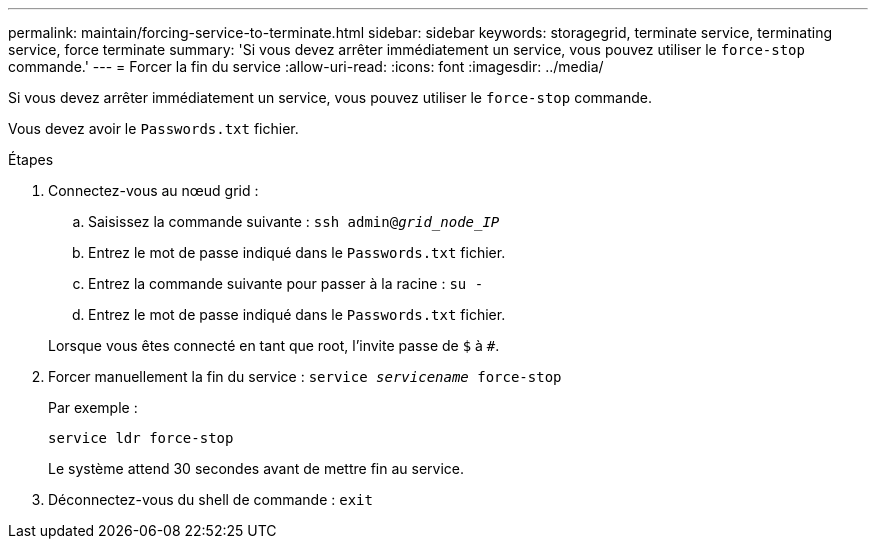 ---
permalink: maintain/forcing-service-to-terminate.html 
sidebar: sidebar 
keywords: storagegrid, terminate service, terminating service, force terminate 
summary: 'Si vous devez arrêter immédiatement un service, vous pouvez utiliser le `force-stop` commande.' 
---
= Forcer la fin du service
:allow-uri-read: 
:icons: font
:imagesdir: ../media/


[role="lead"]
Si vous devez arrêter immédiatement un service, vous pouvez utiliser le `force-stop` commande.

Vous devez avoir le `Passwords.txt` fichier.

.Étapes
. Connectez-vous au nœud grid :
+
.. Saisissez la commande suivante : `ssh admin@_grid_node_IP_`
.. Entrez le mot de passe indiqué dans le `Passwords.txt` fichier.
.. Entrez la commande suivante pour passer à la racine : `su -`
.. Entrez le mot de passe indiqué dans le `Passwords.txt` fichier.


+
Lorsque vous êtes connecté en tant que root, l'invite passe de `$` à `#`.

. Forcer manuellement la fin du service : `service _servicename_ force-stop`
+
Par exemple :

+
[listing]
----
service ldr force-stop
----
+
Le système attend 30 secondes avant de mettre fin au service.

. Déconnectez-vous du shell de commande : `exit`

